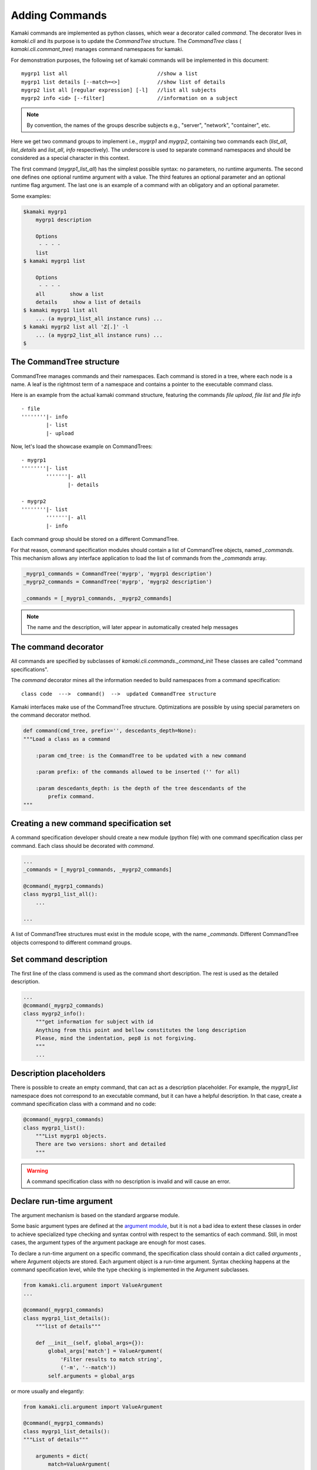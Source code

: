 Adding Commands
===============

Kamaki commands are implemented as python classes, which wear a decorator
called *command*. The decorator lives in *kamaki.cli* and its purpose is to
update the *CommandTree* structure. The *CommandTree* class (
*kamaki.cli.commant_tree*) manages command namespaces for kamaki.

For demonstration purposes, the following set of kamaki commands will be
implemented in this document::

    mygrp1 list all                             //show a list
    mygrp1 list details [--match=<>]            //show list of details
    mygrp2 list all [regular expression] [-l]   //list all subjects
    mygrp2 info <id> [--filter]                 //information on a subject

.. note:: By convention, the names of the groups describe subjects e.g.,
    "server", "network", "container", etc.

Here we get two command groups to implement i.e., *mygrp1* and *mygrp2*,
containing two commands each (*list_all*, *list_details* and *list_all*, *info*
respectively). The underscore is used to separate command namespaces and should
be considered as a special character in this context.

The first command (*mygrp1_list_all*) has the simplest possible syntax: no
parameters, no runtime arguments. The second one defines one optional runtime
argument with a value. The third features an optional parameter and an optional
runtime flag argument. The last one is an example of a command with an
obligatory and an optional parameter.

Some examples:

.. code-block:: console

    $kamaki mygrp1
        mygrp1 description

        Options
         - - - -
        list
    $ kamaki mygrp1 list

        Options
         - - - -
        all        show a list
        details     show a list of details
    $ kamaki mygrp1 list all
        ... (a mygrp1_list_all instance runs) ...
    $ kamaki mygrp2 list all 'Z[.]' -l
        ... (a mygrp2_list_all instance runs) ...
    $

The CommandTree structure
-------------------------

CommandTree manages commands and their namespaces. Each command is stored in
a tree, where each node is a name. A leaf is the rightmost term of a namespace
and contains a pointer to the executable command class.

Here is an example from the actual kamaki command structure, featuring the
commands *file upload*, *file list* and *file info* ::

    - file
    ''''''''|- info
            |- list
            |- upload

Now, let's load the showcase example on CommandTrees::

    - mygrp1
    ''''''''|- list
            '''''''|- all
                   |- details

    - mygrp2
    ''''''''|- list
            '''''''|- all
            |- info

Each command group should be stored on a different CommandTree.

For that reason, command specification modules should contain a list of
CommandTree objects, named *_commands*. This mechanism allows any interface
application to load the list of commands from the *_commands* array.

.. code-block:: python

    _mygrp1_commands = CommandTree('mygrp', 'mygrp1 description')
    _mygrp2_commands = CommandTree('mygrp', 'mygrp2 description')

    _commands = [_mygrp1_commands, _mygrp2_commands]

.. note:: The name and the description, will later appear in automatically
    created help messages

The command decorator
---------------------

All commands are specified by subclasses of *kamaki.cli.commands._command_init*
These classes are called "command specifications".

The *command* decorator mines all the information needed to build namespaces
from a command specification::

    class code  --->  command()  -->  updated CommandTree structure

Kamaki interfaces make use of the CommandTree structure. Optimizations are
possible by using special parameters on the command decorator method.

.. code-block:: python

    def command(cmd_tree, prefix='', descedants_depth=None):
    """Load a class as a command

        :param cmd_tree: is the CommandTree to be updated with a new command

        :param prefix: of the commands allowed to be inserted ('' for all)

        :param descedants_depth: is the depth of the tree descendants of the
            prefix command.
    """

Creating a new command specification set
----------------------------------------

A command specification developer should create a new module (python file) with
one command specification class per command. Each class should be decorated
with *command*.

.. code-block:: python

    ...
    _commands = [_mygrp1_commands, _mygrp2_commands]

    @command(_mygrp1_commands)
    class mygrp1_list_all():
        ...

    ...

A list of CommandTree structures must exist in the module scope, with the name
*_commands*. Different CommandTree objects correspond to different command
groups.

Set command description
-----------------------

The first line of the class commend is used as the command short description.
The rest is used as the detailed description.

.. code-block:: python

    ...
    @command(_mygrp2_commands)
    class mygrp2_info():
        """get information for subject with id
        Anything from this point and bellow constitutes the long description
        Please, mind the indentation, pep8 is not forgiving.
        """
        ...

Description placeholders
------------------------

There is possible to create an empty command, that can act as a description
placeholder. For example, the *mygrp1_list* namespace does not correspond to an
executable command, but it can have a helpful description. In that case, create
a command specification class with a command and no code:

.. code-block:: python

    @command(_mygrp1_commands)
    class mygrp1_list():
        """List mygrp1 objects.
        There are two versions: short and detailed
        """

.. warning:: A command specification class with no description is invalid and
    will cause an error.

Declare run-time argument
-------------------------

The argument mechanism is based on the standard argparse module.

Some basic argument types are defined at the
`argument module <code.html#module-kamaki.cli.argument>`_, but it is not
a bad idea to extent these classes in order to achieve specialized type
checking and syntax control with respect to the semantics of each command.
Still, in most cases, the argument types of the argument package are enough for
most cases.

To declare a run-time argument on a specific command, the specification class
should contain a dict called *arguments* , where Argument objects are stored.
Each argument object is a run-time argument. Syntax checking happens at the
command specification level, while the type checking is implemented in the
Argument subclasses.

.. code-block:: python

    from kamaki.cli.argument import ValueArgument
    ...

    @command(_mygrp1_commands)
    class mygrp1_list_details():
        """list of details"""

        def __init__(self, global_args={}):
            global_args['match'] = ValueArgument(
                'Filter results to match string',
                ('-m', '--match'))
            self.arguments = global_args

or more usually and elegantly:

.. code-block:: python

    from kamaki.cli.argument import ValueArgument
    
    @command(_mygrp1_commands)
    class mygrp1_list_details():
    """List of details"""

        arguments = dict(
            match=ValueArgument(
                'Filter output to match string', ('-m', --match'))
        )

Accessing run-time arguments
----------------------------

To access run-time arguments, command classes extend the *_command_init*
interface, which implements *__item__* accessors to handle run-time argument
values. In other words, one may get the runtime value of an argument by calling
*self[<argument>]*.

.. code-block:: python

    from kamaki.cli.argument import ValueArgument
    from kamaki.cli.commands import _command_init
    
    @command(_mygrp1_commands)
    class mygrp1_list_details(_command_init):
        """List of details"""

        arguments = dict(
            match=ValueArgument(
                'Filter output to match string', ('-m', --match'))
        )

        def check_runtime_arguments(self):
            ...
            assert self['match'] == self.arguments['match'].value
            ...

Non-positional required arguments
---------------------------------

By convention, kamaki uses positional arguments for identifiers and
non-positional arguments for everything else. By default, non-positional
arguments are optional. A non-positional argument can explicitly set to be
required at command specification level:

.. code-block:: python

    ...

    @command(_mygrp1_commands)
    class mygrp1_list_details(_command_init):
        """List of details"""

        arguments = dict(
            match=ValueArgument(
                'Filter output to match string', ('-m', --match'))
        )
        required = (match, )

A tupple means "all required", while a list notation means "at least one".


The main method and command parameters
--------------------------------------

The command behavior for each command class is coded in *main*. The
parameters of *main* method affect the syntax of the command. In specific::

    main(self, param)                   - obligatory parameter <param>
    main(self, param=None)              - optional parameter [param]
    main(self, param1, param2=42)       - <param1> [param2]
    main(self, param1____param2)        - <param1:param2>
    main(self, param1____param2=[])     - [param1:param2]
    main(self, param1____param2__)      - <param1[:param2]>
    main(self, param1____param2__='')   - [param1[:param2]]
    main(self, *args)                   - arbitary number of params [...]
    main(self, param1____param2, *args) - <param1:param2> [...]

Let's have a look at the command specification class again, and highlight the
parts that affect the command syntax:

.. code-block:: python
    :linenos:

    from kamaki.cli.argument import FlagArgument
    ...

    _commands = [_mygrp1_commands, _mygrp2_commands]
    ...

    @command(_mygrp2_commands)
    class mygrp2_list_all():
        """List all subjects
        Refers to the subject accessible by current user
        """

        arguments = dict(FlagArgument('detailed list', '-l'))

        def main(self, reg_exp=None):
            ...

The above lines contain the following information:

* Namespace and name (line 8): mygrp2 list all
* Short (line 9) and long (line 10) description
* Parameters (line 15): [reg exp]
* Runtime arguments (line 13): [-l]
* Runtime arguments help (line 13): detailed list

.. tip:: By convention, the main functionality is implemented in a member
    method called *_run*. This allows the separation between syntax and logic.
    For example, an external library may need to call a command without caring
    about its command line behavior.

Letting kamaki know
-------------------

Assume that the command specifications presented so far be stored in a file
named *grps.py*.

The developer should move the file *grps.py* to *kamaki/cli/commands*, the
default place for command specifications

These lines should be contained in the kamaki configuration file for a new
command specification module to work:
::

    [global]
    mygrp1_cli = grps
    mygrp2_cli = grps

or equivalently:

.. code-block:: console

    $ kamaki config set mygrp1_cli grps
    $ kamaki config set mygrp2_cli grps

.. note:: running a command specification from a different path is supported.
    To achieve this, add a *<group>_cli = </path/to/module>* line in the
    configure file under the *global* section

An example::

    [global]
    mygrp_cli = /another/path/grps.py

Summary: create a command set
-----------------------------

.. code-block:: python

    #  File: grps.py

    from kamaki.cli.commands import _command_init
    from kamaki.cli.command_tree import CommandTree
    from kamaki.cli.argument import ValueArgument, FlagArgument
    ...


    #  Initiallize command trees

    _mygrp1_commands = CommandTree('mygrp', 'mygrp1 description')
    _mygrp2_commands = CommandTree('mygrp', 'mygrp2 description')

    _commands = [_mygrp1_commands, _mygrp2_commands]


    #  Define command specifications


    @command(_mygrp1_commands)
    class mygrp1_list(_command_init):
        """List mygrp1 objects.
        There are two versions: short and detailed
        """


    @command(_mygrp1_commands)
    class mygrp1_list_all(_command_init):
        """show a list"""

        def _run():
            ...

        def main(self):
            self._run()


    @command(_mygrp1_commands)
    class mygrp1_list_details(_command_init):
        """show list of details"""

        arguments = dict(
            match=ValueArgument(
                'Filter output to match string', ('-m', --match'))
        )

        def _run(self):
            match_value = self['match']
            ...

        def main(self):
        self._run()


    #The following will also create a mygrp2_list command with no description


    @command(_mygrp2_commands)
    class mygrp2_list_all(_command_init):
        """list all subjects"""

        arguments = dict(
            list=FlagArgument('detailed listing', '-l')
        )

        def _run(self, regexp):
            ...
            if self['list']:
                ...
            else:
                ...

        def main(self, regular_expression=None):
            self._run(regular_expression)


    @command(_mygrp2_commands)
    class mygrp2_info(_command_init):
        """get information for subject with id"""

        def _run(self, grp_id, grp_name):
            ...

        def main(self, id, name=''):
            self._run(id, name) 
